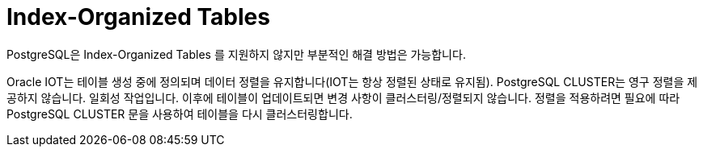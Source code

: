 = Index-Organized Tables
:toc:
:toc-title:

PostgreSQL은 Index-Organized Tables 를 지원하지 않지만 부분적인 해결 방법은 가능합니다.

Oracle IOT는 테이블 생성 중에 정의되며 데이터 정렬을 유지합니다(IOT는 항상 정렬된 상태로 유지됨).
PostgreSQL CLUSTER는 영구 정렬을 제공하지 않습니다. 일회성 작업입니다. 이후에 테이블이 업데이트되면 변경 사항이 클러스터링/정렬되지 않습니다. 정렬을 적용하려면 필요에 따라 PostgreSQL CLUSTER 문을 사용하여 테이블을 다시 클러스터링합니다.
